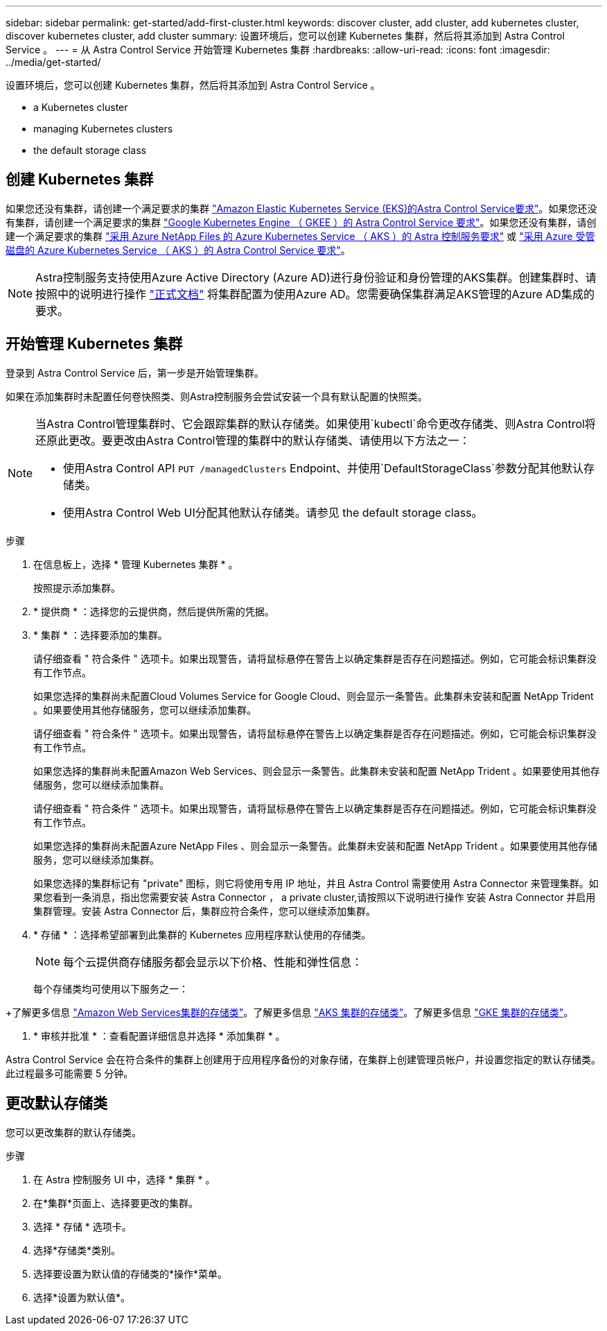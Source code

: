 ---
sidebar: sidebar 
permalink: get-started/add-first-cluster.html 
keywords: discover cluster, add cluster, add kubernetes cluster, discover kubernetes cluster, add cluster 
summary: 设置环境后，您可以创建 Kubernetes 集群，然后将其添加到 Astra Control Service 。 
---
= 从 Astra Control Service 开始管理 Kubernetes 集群
:hardbreaks:
:allow-uri-read: 
:icons: font
:imagesdir: ../media/get-started/


[role="lead"]
设置环境后，您可以创建 Kubernetes 集群，然后将其添加到 Astra Control Service 。

*  a Kubernetes cluster
*  managing Kubernetes clusters


ifdef::azure[]

*  a private cluster


endif::azure[]

ifdef::aws[]

*  cluster access to other users


endif::aws[]

*  the default storage class




== 创建 Kubernetes 集群

如果您还没有集群，请创建一个满足要求的集群 link:set-up-amazon-web-services.html#eks-cluster-requirements["Amazon Elastic Kubernetes Service (EKS)的Astra Control Service要求"]。如果您还没有集群，请创建一个满足要求的集群 link:set-up-google-cloud.html#gke-cluster-requirements["Google Kubernetes Engine （ GKEE ）的 Astra Control Service 要求"]。如果您还没有集群，请创建一个满足要求的集群 link:set-up-microsoft-azure-with-anf.html["采用 Azure NetApp Files 的 Azure Kubernetes Service （ AKS ）的 Astra 控制服务要求"] 或 link:set-up-microsoft-azure-with-amd.html["采用 Azure 受管磁盘的 Azure Kubernetes Service （ AKS ）的 Astra Control Service 要求"]。


NOTE: Astra控制服务支持使用Azure Active Directory (Azure AD)进行身份验证和身份管理的AKS集群。创建集群时、请按照中的说明进行操作 https://docs.microsoft.com/en-us/azure/aks/managed-aad["正式文档"^] 将集群配置为使用Azure AD。您需要确保集群满足AKS管理的Azure AD集成的要求。



== 开始管理 Kubernetes 集群

登录到 Astra Control Service 后，第一步是开始管理集群。

如果在添加集群时未配置任何卷快照类、则Astra控制服务会尝试安装一个具有默认配置的快照类。

[NOTE]
====
当Astra Control管理集群时、它会跟踪集群的默认存储类。如果使用`kubectl`命令更改存储类、则Astra Control将还原此更改。要更改由Astra Control管理的集群中的默认存储类、请使用以下方法之一：

* 使用Astra Control API `PUT /managedClusters` Endpoint、并使用`DefaultStorageClass`参数分配其他默认存储类。
* 使用Astra Control Web UI分配其他默认存储类。请参见  the default storage class。


====
ifdef::aws[]

* 对于Amazon Web Services、您应拥有包含创建集群的IAM用户凭据的JSON文件。 link:../get-started/set-up-amazon-web-services.html#create-an-iam-user["了解如何创建IAM用户"]。
* 适用于NetApp ONTAP 的Amazon FSX需要Astra Trident。如果您计划使用适用于NetApp ONTAP 的Amazon FSx作为EKS集群的存储后端、请确保已完成 link:set-up-amazon-web-services.html#optional-configure-astra-trident-for-amazon-fsx-for-netapp-ontap["步骤7"] 设置说明。


endif::aws[]

ifdef::gcp[]

* 对于 GKE- ，您应该拥有具有所需权限的服务帐户的服务帐户密钥文件。 link:../get-started/set-up-google-cloud.html#create-a-service-account["了解如何设置服务帐户"]。


endif::gcp[]

ifdef::azure[]

* 对于 AKS ，您应具有包含创建服务主体时 Azure 命令行界面输出的 JSON 文件。 link:../get-started/set-up-microsoft-azure-with-anf.html#create-an-azure-service-principal-2["了解如何设置服务主体"]。
+
如果未将 Azure 订阅 ID 添加到 JSON 文件中，您也需要此 ID 。

* 对于专用 AKS 集群：
+
** 集群应满足中所述的要求 https://docs.microsoft.com/en-us/azure/aks/private-clusters["Azure 文档"^]。
** 您需要在 AKS 服务集群上安装 Astra Connector ，以便 Astra Control Service 可以管理此集群。要安装 Astra Connector ，  a private cluster,请按照以下说明进行操作。




endif::azure[]

.步骤
. 在信息板上，选择 * 管理 Kubernetes 集群 * 。
+
按照提示添加集群。

. * 提供商 * ：选择您的云提供商，然后提供所需的凭据。


ifdef::aws[]

. * Amazon Web Services*：上传JSON文件或从剪贴板粘贴JSON文件的内容、以提供有关Amazon Web Services IAM用户帐户的详细信息。
+
JSON文件应包含创建集群的IAM用户的凭据。



endif::aws[]

ifdef::azure[]

. * Microsoft Azure* ：通过上传 JSON 文件或从剪贴板粘贴此 JSON 文件的内容来提供有关 Azure 服务主体的详细信息。
+
JSON 文件应包含创建服务主体时 Azure 命令行界面的输出。它还可以包含您的订阅 ID ，以便自动添加到 Astra 。否则，您需要在提供 JSON 后手动输入 ID 。



endif::azure[]

ifdef::gcp[]

. * Google Cloud Platform* ：通过上传文件或粘贴剪贴板中的内容来提供服务帐户密钥文件。
+
Astra 控制服务使用此服务帐户发现在 Google Kubernetes Engine 中运行的集群。



endif::gcp[]

. * 集群 * ：选择要添加的集群。
+
请仔细查看 " 符合条件 " 选项卡。如果出现警告，请将鼠标悬停在警告上以确定集群是否存在问题描述。例如，它可能会标识集群没有工作节点。

+
如果您选择的集群尚未配置Cloud Volumes Service for Google Cloud、则会显示一条警告。此集群未安装和配置 NetApp Trident 。如果要使用其他存储服务，您可以继续添加集群。

+
请仔细查看 " 符合条件 " 选项卡。如果出现警告，请将鼠标悬停在警告上以确定集群是否存在问题描述。例如，它可能会标识集群没有工作节点。

+
如果您选择的集群尚未配置Amazon Web Services、则会显示一条警告。此集群未安装和配置 NetApp Trident 。如果要使用其他存储服务，您可以继续添加集群。

+
请仔细查看 " 符合条件 " 选项卡。如果出现警告，请将鼠标悬停在警告上以确定集群是否存在问题描述。例如，它可能会标识集群没有工作节点。

+
如果您选择的集群尚未配置Azure NetApp Files 、则会显示一条警告。此集群未安装和配置 NetApp Trident 。如果要使用其他存储服务，您可以继续添加集群。

+
如果您选择的集群标记有 "private" 图标，则它将使用专用 IP 地址，并且 Astra Control 需要使用 Astra Connector 来管理集群。如果您看到一条消息，指出您需要安装 Astra Connector ，  a private cluster,请按照以下说明进行操作 安装 Astra Connector 并启用集群管理。安装 Astra Connector 后，集群应符合条件，您可以继续添加集群。

. * 存储 * ：选择希望部署到此集群的 Kubernetes 应用程序默认使用的存储类。
+
[NOTE]
====
每个云提供商存储服务都会显示以下价格、性能和弹性信息：

ifdef::gcp[]

** Cloud Volumes Service for Google Cloud：价格、性能和弹性信息
** Google Persistent Disk：没有价格、性能或弹性信息


endif::gcp[]

ifdef::azure[]

** Azure NetApp Files ：性能和弹性信息
** Azure受管磁盘：无可用的价格、性能或弹性信息


endif::azure[]

ifdef::aws[]

** Amazon Elastic Block Store：没有价格、性能或弹性信息
** 适用于NetApp ONTAP 的Amazon FSX：没有价格、性能或弹性信息


endif::aws[]

====
+
每个存储类均可使用以下服务之一：



ifdef::gcp[]

* https://cloud.netapp.com/cloud-volumes-service-for-gcp["适用于 Google Cloud 的 Cloud Volumes Service"^]
* https://cloud.google.com/persistent-disk/["Google 持久磁盘"^]


endif::gcp[]

ifdef::azure[]

* https://cloud.netapp.com/azure-netapp-files["Azure NetApp Files"^]
* https://docs.microsoft.com/en-us/azure/virtual-machines/managed-disks-overview["Azure 受管磁盘"^]


endif::azure[]

ifdef::aws[]

* https://docs.aws.amazon.com/ebs/["Amazon Elastic Block Store"^]
* https://docs.aws.amazon.com/fsx/latest/ONTAPGuide/what-is-fsx-ontap.html["适用于 NetApp ONTAP 的 Amazon FSX"^]


endif::aws[]

+了解更多信息 link:../learn/aws-storage.html["Amazon Web Services集群的存储类"]。了解更多信息 link:../learn/azure-storage.html["AKS 集群的存储类"]。了解更多信息 link:../learn/choose-class-and-size.html["GKE 集群的存储类"]。

. * 审核并批准 * ：查看配置详细信息并选择 * 添加集群 * 。


Astra Control Service 会在符合条件的集群上创建用于应用程序备份的对象存储，在集群上创建管理员帐户，并设置您指定的默认存储类。此过程最多可能需要 5 分钟。

ifdef::azure[]



== 管理专用集群

您可以使用 Astra Control Service 管理专用 AKS 集群。为此，您需要在专用 AKS 服务集群上安装 Astra Connector 操作员。您可以在添加要管理的集群之前完成此步骤，也可以在系统提示时在添加集群期间完成此步骤。

.步骤
. 为 Astra Connector 运算符创建命名空间。
+
[listing]
----
kubectl create ns astra-connector-operator
----
. 将 `asaconnector_operator.yaml` 文件应用于操作员命名空间。
+
[listing]
----
kubectl apply -f astraconnector_operator.yaml -n astra-connector-operator
----
. 为专用集群组件创建命名空间。
+
[listing]
----
kubectl create ns astra-connector
----
. 应用 Astra Connector 自定义资源定义（ CRD ）。
+
[listing]
----
kubectl apply -f config/samples/astraconnector_v1.yaml -n astra-connector
----
. 检查 Astra 连接器的状态。
+
[listing]
----
kubectl get astraconnector astra-connector -n astra-connector
----
+
您应看到类似于以下内容的输出：

+
[listing]
----
NAME              REGISTERED   ASTRACONNECTORID
astra-connector   true         22b839aa-8b85-445a-85dd-0b1f53b5ea19
----


endif::azure[]

ifdef::aws[]



== 为其他用户提供集群访问权限

您可以选择为集群提供`kubectl`命令访问权限、使其访问不是集群创建者的其他IAM用户。

有关说明，请参见 https://aws.amazon.com/premiumsupport/knowledge-center/amazon-eks-cluster-access/["在Amazon EKS中创建集群后、如何为其他IAM用户和角色提供访问权限？"^]。

endif::aws[]



== 更改默认存储类

您可以更改集群的默认存储类。

.步骤
. 在 Astra 控制服务 UI 中，选择 * 集群 * 。
. 在*集群*页面上、选择要更改的集群。
. 选择 * 存储 * 选项卡。
. 选择*存储类*类别。
. 选择要设置为默认值的存储类的*操作*菜单。
. 选择*设置为默认值*。

